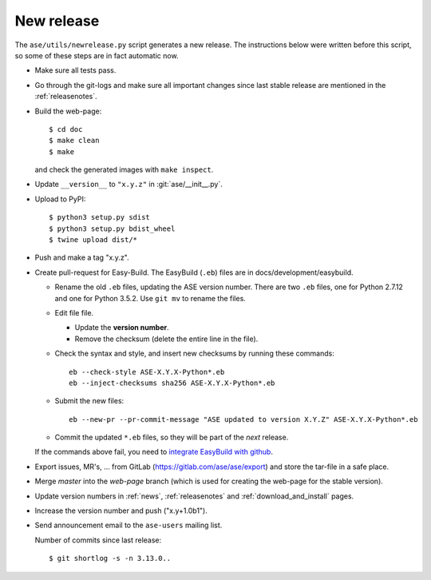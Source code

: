 .. _newrelease:

===========
New release
===========

The ``ase/utils/newrelease.py`` script generates a new release.
The instructions below were written before this script, so some
of these steps are in fact automatic now.



* Make sure all tests pass.

* Go through the git-logs and make sure all important changes since last
  stable release are mentioned in the :ref:`releasenotes`.

* Build the web-page::

      $ cd doc
      $ make clean
      $ make

  and check the generated images with ``make inspect``.

* Update ``__version__`` to ``"x.y.z"`` in :git:`ase/__init__.py`.

* Upload to PyPI::

      $ python3 setup.py sdist
      $ python3 setup.py bdist_wheel
      $ twine upload dist/*

* Push and make a tag "x.y.z".

* Create pull-request for Easy-Build.  The EasyBuild (``.eb``) files
  are in docs/development/easybuild.

  * Rename the old ``.eb`` files, updating the ASE version number.
    There are two ``.eb`` files, one for Python 2.7.12 and one for
    Python 3.5.2.  Use ``git mv`` to rename the files.

  * Edit file file.

    * Update the **version number**.

    * Remove the checksum (delete the entire line in the file).

  * Check the syntax and style, and insert new checksums by running
    these commands::

      eb --check-style ASE-X.Y.X-Python*.eb
      eb --inject-checksums sha256 ASE-X.Y.X-Python*.eb

  * Submit the new files::

      eb --new-pr --pr-commit-message "ASE updated to version X.Y.Z" ASE-X.Y.X-Python*.eb

  * Commit the updated ``*.eb`` files, so they will be part of the
    *next* release.

  If the commands above fail, you need to `integrate EasyBuild with github`_.

* Export issues, MR's, ... from GitLab (https://gitlab.com/ase/ase/export)
  and store the tar-file in a safe place.

* Merge *master* into the *web-page* branch (which is used for creating the
  web-page for the stable version).

* Update version numbers in :ref:`news`, :ref:`releasenotes` and
  :ref:`download_and_install` pages.

* Increase the version number and push ("x.y+1.0b1").

* Send announcement email to the ``ase-users`` mailing list.

  Number of commits since last release::

      $ git shortlog -s -n 3.13.0..

.. _`integrate EasyBuild with github`: https://wiki.fysik.dtu.dk/niflheim/EasyBuild_modules#setting-up-github-integration
